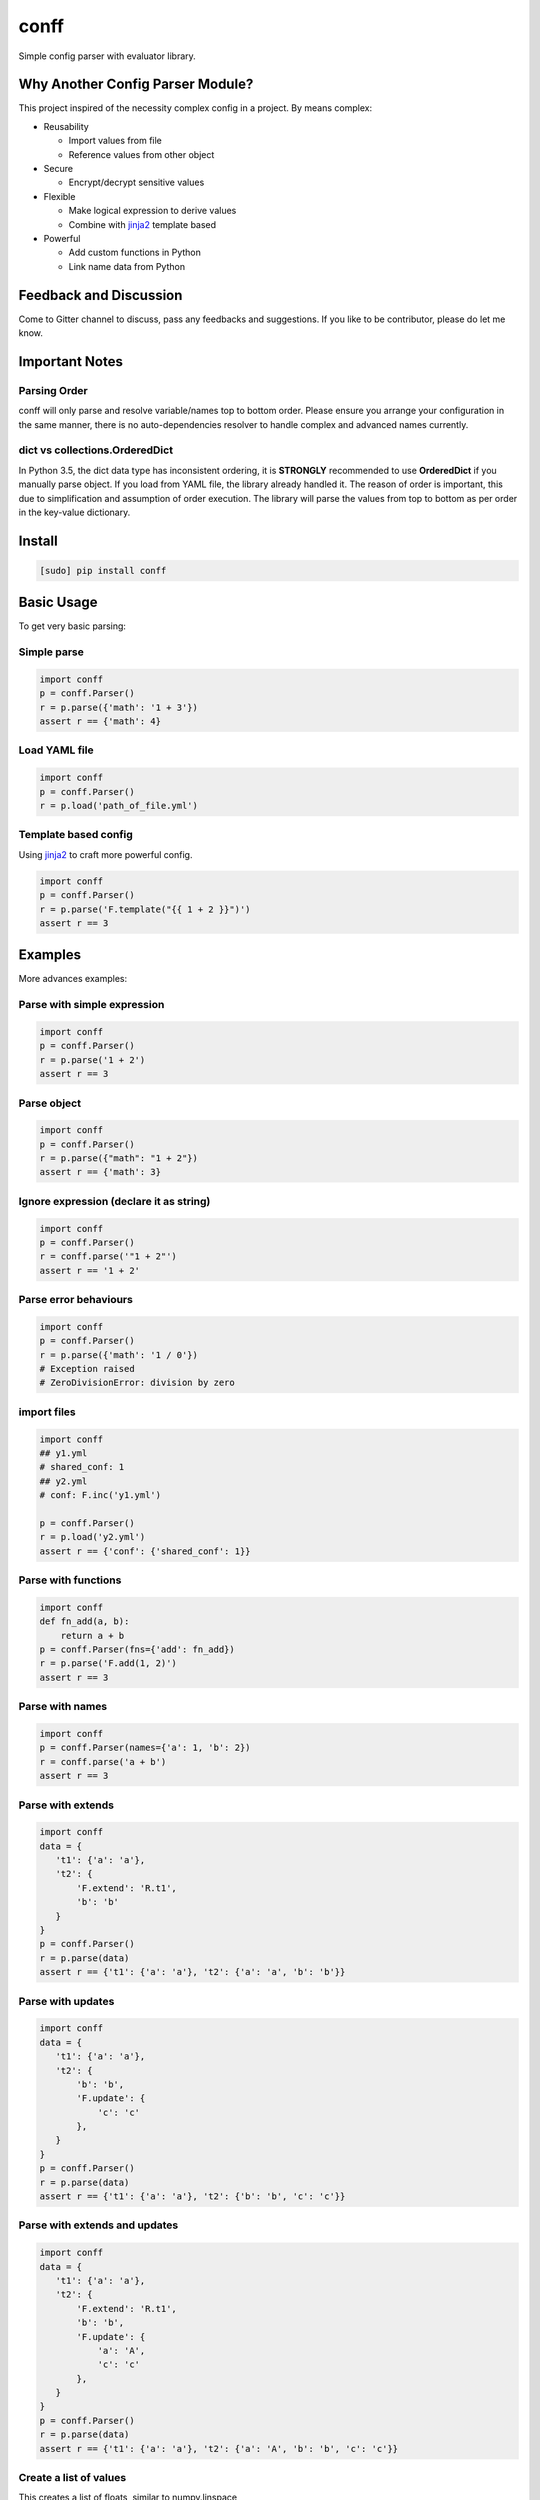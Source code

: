 conff
=====

Simple config parser with evaluator library.

.. image:: https://badge.fury.io/py/conff.svg
    :target: https://badge.fury.io/py/conff

.. image:: https://travis-ci.com/kororo/conff.svg?branch=master
    :target: https://travis-ci.com/kororo/conff

.. image:: https://coveralls.io/repos/github/kororo/conff/badge.svg?branch=master
    :target: https://coveralls.io/github/kororo/conff?branch=master

.. image:: https://api.codeclimate.com/v1/badges/c476e9c6bfe505bc4b4d/maintainability
    :target: https://codeclimate.com/github/kororo/conff/maintainability
    :alt: Maintainability

.. image:: https://badges.gitter.im/kororo-conff.png
    :target: https://gitter.im/kororo-conff
    :alt: Gitter


Why Another Config Parser Module?
---------------------------------

This project inspired of the necessity complex config in a project. By means complex:

- Reusability

  - Import values from file
  - Reference values from other object

- Secure

  - Encrypt/decrypt sensitive values

- Flexible

  - Make logical expression to derive values
  - Combine with `jinja2 <http://jinja.pocoo.org/docs/2.10/>`_ template based

- Powerful

  - Add custom functions in Python
  - Link name data from Python

Feedback and Discussion
-----------------------

Come to Gitter channel to discuss, pass any feedbacks and suggestions. If you like to be contributor, please do let me know.

Important Notes
---------------

Parsing Order
^^^^^^^^^^^^^

conff will only parse and resolve variable/names top to bottom order. Please ensure you arrange your configuration
in the same manner, there is no auto-dependencies resolver to handle complex and advanced names currently.

dict vs collections.OrderedDict
^^^^^^^^^^^^^^^^^^^^^^^^^^^^^^^

In Python 3.5, the dict data type has inconsistent ordering, it is **STRONGLY** recommended to use **OrderedDict** if
you manually parse object. If you load from YAML file, the library already handled it. The reason of order is important,
this due to simplification and assumption of order execution. The library will parse the values from top to bottom as
per order in the key-value dictionary.

Install
-------

.. code:: bash

   [sudo] pip install conff

Basic Usage
-----------

To get very basic parsing:

Simple parse
^^^^^^^^^^^^

.. code:: python

    import conff
    p = conff.Parser()
    r = p.parse({'math': '1 + 3'})
    assert r == {'math': 4}

Load YAML file
^^^^^^^^^^^^^^

.. code:: python

    import conff
    p = conff.Parser()
    r = p.load('path_of_file.yml')

Template based config
^^^^^^^^^^^^^^^^^^^^^

Using `jinja2 <http://jinja.pocoo.org/docs/2.10/>`_ to craft more powerful config.

.. code:: python

    import conff
    p = conff.Parser()
    r = p.parse('F.template("{{ 1 + 2 }}")')
    assert r == 3


Examples
--------

More advances examples:

Parse with simple expression
^^^^^^^^^^^^^^^^^^^^^^^^^^^^

.. code:: python

    import conff
    p = conff.Parser()
    r = p.parse('1 + 2')
    assert r == 3

Parse object
^^^^^^^^^^^^

.. code:: python

    import conff
    p = conff.Parser()
    r = p.parse({"math": "1 + 2"})
    assert r == {'math': 3}

Ignore expression (declare it as string)
^^^^^^^^^^^^^^^^^^^^^^^^^^^^^^^^^^^^^^^^

.. code:: python

    import conff
    p = conff.Parser()
    r = conff.parse('"1 + 2"')
    assert r == '1 + 2'

Parse error behaviours
^^^^^^^^^^^^^^^^^^^^^^

.. code:: python

    import conff
    p = conff.Parser()
    r = p.parse({'math': '1 / 0'})
    # Exception raised
    # ZeroDivisionError: division by zero


import files
^^^^^^^^^^^^

.. code:: python

    import conff
    ## y1.yml
    # shared_conf: 1
    ## y2.yml
    # conf: F.inc('y1.yml')

    p = conff.Parser()
    r = p.load('y2.yml')
    assert r == {'conf': {'shared_conf': 1}}

Parse with functions
^^^^^^^^^^^^^^^^^^^^

.. code:: python

    import conff
    def fn_add(a, b):
        return a + b
    p = conff.Parser(fns={'add': fn_add})
    r = p.parse('F.add(1, 2)')
    assert r == 3

Parse with names
^^^^^^^^^^^^^^^^

.. code:: python

    import conff
    p = conff.Parser(names={'a': 1, 'b': 2})
    r = conff.parse('a + b')
    assert r == 3

Parse with extends
^^^^^^^^^^^^^^^^^^

.. code:: python

    import conff
    data = {
       't1': {'a': 'a'},
       't2': {
           'F.extend': 'R.t1',
           'b': 'b'
       }
    }
    p = conff.Parser()
    r = p.parse(data)
    assert r == {'t1': {'a': 'a'}, 't2': {'a': 'a', 'b': 'b'}}

Parse with updates
^^^^^^^^^^^^^^^^^^

.. code:: python

    import conff
    data = {
       't1': {'a': 'a'},
       't2': {
           'b': 'b',
           'F.update': {
               'c': 'c'
           },
       }
    }
    p = conff.Parser()
    r = p.parse(data)
    assert r == {'t1': {'a': 'a'}, 't2': {'b': 'b', 'c': 'c'}}

Parse with extends and updates
^^^^^^^^^^^^^^^^^^^^^^^^^^^^^^

.. code:: python

    import conff
    data = {
       't1': {'a': 'a'},
       't2': {
           'F.extend': 'R.t1',
           'b': 'b',
           'F.update': {
               'a': 'A',
               'c': 'c'
           },
       }
    }
    p = conff.Parser()
    r = p.parse(data)
    assert r == {'t1': {'a': 'a'}, 't2': {'a': 'A', 'b': 'b', 'c': 'c'}}

Create a list of values
^^^^^^^^^^^^^^^^^^^^^^^

This creates a list of floats, similar to numpy.linspace

.. code:: python

    import conff
    data = {'t2': 'F.linspace(0, 10, 5)'}
    p = conff.Parser()
    r = p.parse(data)
    assert r == {'t2': [0.0, 2.5, 5.0, 7.5, 10.0]}

This also creates a list of floats, but behaves like numpy.arange (although
slightly different in that it is inclusive of the endpoint).

.. code:: python

    import conff
    data = {'t2': 'F.arange(0, 10, 2)'}
    p = conff.Parser()
    r = p.parse(data)
    assert r == {'t2': [0, 2, 4, 6, 8, 10]}

Parse with for each
^^^^^^^^^^^^^^^^^^^

One can mimic the logic of a for loop with the following example

.. code:: python

    import conff
    data = {'t1': 2,
           'F.foreach': {
               'values': 'F.linspace(0, 10, 2)',
               # You have access to loop.index, loop.value, and loop.length
               # within the template, as well as all the usual names
               'template': {
                    '"test%i"%loop.index': 'R.t1*loop.value',
                    'length': 'loop.length'
                    }
               }
          }
    p = conff.Parser()
    r = p.parse(data)
    assert r == {'length': 3, 't1': 2, 'test0': 0.0, 'test1': 10.0, 'test2': 20.0}

Encryption
----------

This section to help you to quickly generate encryption key, initial encrypt values and test to decrypt the value.

.. code:: python

    import conff
    # generate key, save it somewhere safe
    names = {'R': {'_': {'etype': 'fernet'}}}
    etype = conff.generate_key(names)()
    # or just
    ekey = conff.generate_key()('fernet')

    # encrypt data
    # BIG WARNING: this should be retrieved somewhere secured for example in ~/.secret
    # below just for example purposes
    ekey = 'FOb7DBRftamqsyRFIaP01q57ZLZZV6MVB2xg1Cg_E7g='
    names = {'R': {'_': {'etype': 'fernet', 'ekey': ekey}}}
    # gAAAAABbBBhOJDMoQSbF9jfNgt97FwyflQEZRxv2L2buv6YD_Jiq8XNrxv8VqFis__J7YlpZQA07nDvzYwMU562Mlm978uP9BQf6M9Priy3btidL6Pm406w=
    encrypted_value = conff.encrypt(names)('ACCESSSECRETPLAIN1234')

    # decrypt data
    ekey = 'FOb7DBRftamqsyRFIaP01q57ZLZZV6MVB2xg1Cg_E7g='
    names = {'R': {'_': {'etype': 'fernet', 'ekey': ekey}}}
    encrypted_value = 'gAAAAABbBBhOJDMoQSbF9jfNgt97FwyflQEZRxv2L2buv6YD_Jiq8XNrxv8VqFis__J7YlpZQA07nDvzYwMU562Mlm978uP9BQf6M9Priy3btidL6Pm406w='
    conff.decrypt(names)(encrypted_value)

Real World Examples
-------------------

All the example below located in `data directory <https://github.com/kororo/conff/tree/master/conff/data>`_.
Imagine you start an important project, your code need to analyse image/videos which involves workflow
with set of tasks with AWS Rekognition. The steps will be more/less like this:

    1. Read images/videos from a specific folder, if images goes to (2), if videos goes to (3).

    2. Analyse the images with AWS API, then goes (4)

    3. Analyse the videos with AWS API, then goes (4)

    4. Write the result back to JSON file, finished

The configuration required:

    1. Read images/videos (where is the folder)

    2. Analyse images (AWS API credential and max resolution for image)

    3. Analyse videos (AWS API credential and max resolution for video)

    4. Write results (where is the result should be written)

1. Without conff library
^^^^^^^^^^^^^^^^^^^^^^^^

File: `data/sample_config_01.yml <https://github.com/kororo/conff/tree/master/conff/data/sample_config_01.yml>`_

Where it is all started, if we require to store the configuration as per normally, it should be like this.

.. code:: yaml

    job:
      read_image:
        # R01
        root_path: /data/project/images_and_videos/
      analyse_image:
        # R02
        api_cred:
          region_name: ap-southeast-2
          aws_access_key_id: ACCESSKEY1234
          # R03
          aws_secret_access_key: ACCESSSECRETPLAIN1234
        max_res: [1024, 768]
      analyse_video:
        # R04
        api_cred:
          region_name: ap-southeast-2
          aws_access_key_id: ACCESSKEY1234
          aws_secret_access_key: ACCESSSECRETPLAIN1234
        max_res: [800, 600]
      write_result:
        # R05
        output_path: /data/project/result.json

.. code:: python

    import yaml
    with open('data/sample_config_01.yml') as stream:
        r1 = yaml.safe_load(stream)

Notes:

    - R01: The subpath of "/data/project" is repeated between R01 and R05
    - R02: api_cred is repeatedly defined with R04
    - R03: the secret is plain visible, if this stored in GIT, it is pure disaster

2. Fix the repeat
^^^^^^^^^^^^^^^^^

File: `data/sample_config_02.yml <https://github.com/kororo/conff/tree/master/conff/data/sample_config_02.yml>`_

Repeating values/configuration is bad, this could potentially cause human mistake if changes made is not
consistently applied in all occurences.

.. code:: yaml

    # this can be any name, as long as not reserved in Python
    shared:
      project_path: /data/project
      aws_cred:
        region_name: ap-southeast-2
        aws_access_key_id: ACCESSKEY1234
        # F03
        aws_secret_access_key: F.decrypt('gAAAAABbBBhOJDMoQSbF9jfNgt97FwyflQEZRxv2L2buv6YD_Jiq8XNrxv8VqFis__J7YlpZQA07nDvzYwMU562Mlm978uP9BQf6M9Priy3btidL6Pm406w=')

    job:
      read_image:
        # F01
        root_path: R.shared.project_path + '/images_and_videos/'
      analyse_image:
        # F02
        api_cred: R.shared.aws_cred
        max_res: [1024, 768]
      analyse_video:
        # F04
        api_cred: R.shared.aws_cred
        max_res: [800, 600]
      write_result:
        # F05
        output_path: R.shared.project_path + '/result.json'

.. code:: python

    import conff
    # ekey is the secured encryption key
    # WARNING: this is just demonstration purposes
    ekey = 'FOb7DBRftamqsyRFIaP01q57ZLZZV6MVB2xg1Cg_E7g='
    r2 = conff.load(fs_path='data/sample_config_02.yml', params={'ekey': ekey})

Notes:

    - F01: it is safe if the prefix '/data/project' need to be changed, it will automatically changed for F05
    - F02: no more duplicated config with F04
    - F03: it is secured to save this to GIT, as long as the encryption key is stored securely somewhere in server such
      as ~/.secret

3. Optimise to the extreme
^^^^^^^^^^^^^^^^^^^^^^^^^^

File: `data/sample_config_03.yml <https://github.com/kororo/conff/tree/master/conff/data/sample_config_03.yml>`_

This is just demonstration purposes to see the full capabilities of this library.

.. code:: yaml

    # this can be any name, as long as not reserved in Python
    shared:
      project_path: /data/project
      analyse_image_video:
        api_cred:
          region_name: ap-southeast-2
          aws_access_key_id: ACCESSKEY1234
          aws_secret_access_key: F.decrypt('gAAAAABbBBhOJDMoQSbF9jfNgt97FwyflQEZRxv2L2buv6YD_Jiq8XNrxv8VqFis__J7YlpZQA07nDvzYwMU562Mlm978uP9BQf6M9Priy3btidL6Pm406w=')
        max_res: [1024, 768]
    job:
      read_image:
        root_path: R.shared.project_path + '/images_and_videos/'
      analyse_image: R.shared.analyse_image_video
      analyse_video:
        F.extend: R.shared.analyse_image_video
        F.update:
          max_res: [800, 600]
      write_result:
        output_path: R.shared.project_path + '/result.json'

For completeness, ensuring data is consistent and correct between sample_config_01.yml, sample_config_02.yml
and sample_config_03.yml.

.. code:: python

    # nose2 conff.test.ConffTestCase.test_sample
    fs_path = 'data/sample_config_01.yml'
    with open(fs_path) as stream:
        r1 = yaml.safe_load(stream)
    fs_path = 'data/sample_config_02.yml'
    ekey = 'FOb7DBRftamqsyRFIaP01q57ZLZZV6MVB2xg1Cg_E7g='
    r2 = conff.load(fs_path=fs_path, params={'ekey': ekey})
    fs_path = 'data/sample_config_03.yml'
    r3 = conff.load(fs_path=fs_path, params={'ekey': ekey})
    self.assertDictEqual(r1['job'], r2['job'], 'Mismatch value')
    self.assertDictEqual(r2['job'], r3['job'], 'Mismatch value')

Test
----

To test this project:

.. code:: bash

   # default test
   nose2

   # test with coverage
   nose2 --with-coverage

   # test specific
   nose2 conff.test.ConffTestCase.test_sample

TODO
----

- [X] Setup basic necessity

  - [X] Stop procrastinating
  - [X] Project registration in pypi
  - [X] Create unit tests
  - [X] Setup travis
  - [X] Setup coveralls

- [ ] Add more support on `Python versions <https://en.wikipedia.org/wiki/CPython#Version_history>`_

  - [ ] 2.7
  - [ ] 3.4
  - [X] 3.5
  - [X] 3.6

- [ ] Features

  - Wish List Features now moved to `wiki page <https://github.com/kororo/conff/wiki/Wish-List-Features>`_.

- [ ] Improve docs

  - [ ] Add more code comments and visibilities
  - [ ] Make github layout code into two left -> right
  - [X] Put more examples
  - [ ] Setup readthedocs
  - [ ] Add code conduct, issue template into git project.
  - [ ] Add information that conff currently accept YML and it not limited, it can take any objects


Other Open Source
-----------------

This project uses other awesome projects:

- `cryptography <https://github.com/pyca/cryptography>`_
- `jinja2 <http://jinja.pocoo.org/docs/2.10/>`_
- `munch <https://github.com/Infinidat/munch>`_
- `simpleeval <https://github.com/danthedeckie/simpleeval>`_
- `yaml <https://github.com/yaml/pyyaml>`_

Who uses conff?
---------------

Please send a PR to keep the list growing, if you may please add your handle and company.
